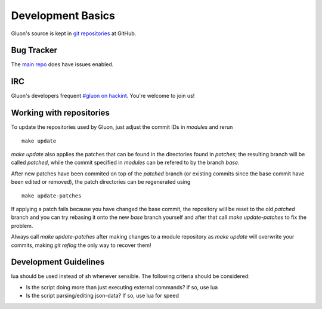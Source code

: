 Development Basics
==================

Gluon's source is kept in `git repositories`_ at GitHub.

.. _git repositories: https://github.com/freifunk-gluon

Bug Tracker
-----------

The `main repo`_ does have issues enabled. 

.. _main repo: https://github.com/freifunk-gluon/gluon

IRC
---

Gluon's developers frequent `#gluon on hackint`_. You're welcome to join us!

.. _#gluon on hackint: irc://irc.hackint.org/#gluon


Working with repositories
-------------------------

To update the repositories used by Gluon, just adjust the commit IDs in `modules` and
rerun

::

	make update

`make update` also applies the patches that can be found in the directories found in
`patches`; the resulting branch will be called `patched`, while the commit specified in `modules`
can be refered to by the branch `base`.

After new patches have been commited on top of the `patched` branch (or existing commits
since the base commit have been edited or removed), the patch directories can be regenerated
using

::

	make update-patches

If applying a patch fails because you have changed the base commit, the repository will be reset to the old `patched` branch
and you can try rebasing it onto the new `base` branch yourself and after that call `make update-patches` to fix the problem.

Always call `make update-patches` after making changes to a module repository as `make update` will overwrite your
commits, making `git reflog` the only way to recover them!

Development Guidelines
----------------------
lua should be used instead of sh whenever sensible. The following criteria
should be considered:

- Is the script doing more than just executing external commands? if so, use lua
- Is the script parsing/editing json-data? If so, use lua for speed

